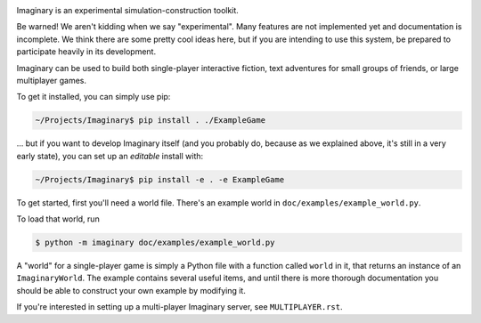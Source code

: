 .. image:: https://travis-ci.org/twisted/imaginary.png
  :target: https://travis-ci.org/twisted/imaginary

.. image:: https://coveralls.io/repos/twisted/imaginary/badge.png
  :target: https://coveralls.io/r/twisted/imaginary

Imaginary is an experimental simulation-construction toolkit.

Be warned!  We aren't kidding when we say "experimental".  Many features are
not implemented yet and documentation is incomplete.  We think there are some
pretty cool ideas here, but if you are intending to use this system, be
prepared to participate heavily in its development.

Imaginary can be used to build both single-player interactive fiction, text
adventures for small groups of friends, or large multiplayer games.

To get it installed, you can simply use pip:

.. code-block:: console

   ~/Projects/Imaginary$ pip install . ./ExampleGame

... but if you want to develop Imaginary itself (and you probably do, because
as we explained above, it's still in a very early state), you can set up an
*editable* install with:

.. code-block:: console

   ~/Projects/Imaginary$ pip install -e . -e ExampleGame

To get started, first you'll need a world file.  There's an example world in
``doc/examples/example_world.py``.

To load that world, run

.. code-block:: console

   $ python -m imaginary doc/examples/example_world.py

A "world" for a single-player game is simply a Python file with a function
called ``world`` in it, that returns an instance of an ``ImaginaryWorld``.  The
example contains several useful items, and until there is more thorough
documentation you should be able to construct your own example by modifying it.

If you're interested in setting up a multi-player Imaginary server, see
``MULTIPLAYER.rst``.
